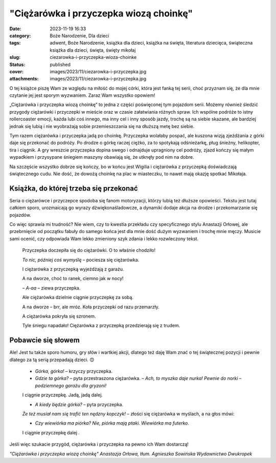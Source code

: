 "Ciężarówka i przyczepka wiozą choinkę"		
##############################################
:date: 2023-11-19 16:33
:category: Boże Narodzenie, Dla dzieci
:tags: adwent, Boże Narodzenie, książka dla dzieci, książka na święta, literatura dziecięca, świąteczna książka dla dzieci, święta, święty mikołaj
:slug: ciezarowka-i-przyczepka-wioza-choinke
:status: published
:cover: images/2023/11/ciezarowka-i-przyczepka.jpg
:attachments: images/2023/11/ciezarowka-i-przyczepka.jpg

O tej książce piszę Wam ze względu na miłość do mojej córki, która jest fanką tej serii, choć przyznam się, że dla mnie czytanie jej jest sporym wyzwaniem. Zaraz Wam wszystko opowiem!

„Ciężarówka i przyczepka wiozą choinkę” to jedna z części poświęconej tym pojazdom serii. Możemy również śledzić przygody ciężarówki i przyczepki w mieście oraz w czasie załatwiania różnych spraw. Ich wspólne podróże to istny rollercoaster emocji, każda lubi coś innego, ma inny cel i inny sposób jazdy, trochę są na siebie skazane, ale bardziej jednak się lubią i nie wyobrażają sobie przemieszczania się na dłuższą metę bez siebie.

Tym razem ciężarówka i przyczepka jadą po choinkę. Przyczepka wolałaby pospać, ale kuszona wizją zjeżdżania z górki daje się przekonać do podróży. Po drodze o górkę raczej ciężko, za to spotykają odśnieżarkę, pług śnieżny, helikopter, tira i ciągnik. A gry wreszcie przyczepka dopina swego i odnajduje upragniony cel podróży, zjazd kończy się małym wypadkiem i przysypane śniegiem maszyny obawiają się, że utknęły pod nim na dobre.

Na szczęście wszystko dobrze się kończy, bo w końcu jest Wigilia i ciężarówka z przyczepką doświadczają świątecznego cudu. Nie dość, że dowożą choinkę na plac w miasteczku, to nawet mają okazję spotkać Mikołaja.

Książka, do której trzeba się przekonać
^^^^^^^^^^^^^^^^^^^^^^^^^^^^^^^^^^^^^^^

Seria o ciężarówce i przyczepce spodoba się fanom motoryzacji, którzy lubią też dłuższe opowieści. Tekstu jest tutaj całkiem sporo, urozmaicają go wyrazy dźwiękonaśladowcze, a dynamiki dodaje akcja na drodze i przekomarzanie się pojazdów.

Co więc sprawia mi trudność? Nie wiem, czy to kwestia przekładu czy specyficznego stylu Anastazji Orłowej, ale przebrnięcie od początku fabuły do samego końca jest dla mnie dość dużym wyzwaniem i trochę mnie męczy. Musicie sami ocenić, czy odpowiada Wam lekko zmieniony szyk zdania i lekko rozwleczony tekst.

   Przyczepka doczepiła się do ciężarówki. O to właśnie chodziło!

   *To nic, później coś wymyślę –* pociesza się ciężarówka.

   I ciężarówka z przyczepką wyjeżdżają z garażu.

   A na dworze, choć to ranek, ciemno jak w nocy!

   – *A-aa ­­*– ziewa przyczepka.

   Ale ciężarówka dzielnie ciągnie przyczepkę za sobą.

   A na dworze – brr, ale mróz. Koła przyczepki od razu przemarzły.

   A ciężarówka pokryła się szronem.

   Tyle śniegu napadało! Ciężarówka z przyczepką przedzierają się z trudem.

Pobawcie się słowem
^^^^^^^^^^^^^^^^^^^

Ale! Jest tu także sporo humoru, gry słów i wartkiej akcji, dlatego też daję Wam znać o tej świątecznej pozycji i pewnie dlatego za tą serią przepadają dzieci. 😊

   - *Górka, górka!­* – krzyczy przyczepka.

   - *Gdzie ta górka?­* – pyta przestraszona ciężarówka. – *Ach, to myszka daje nurka! Pewnie do norki – podziemnego garażu dla gryzoni!*

   I ciągnie przyczepkę. Jadą, jadą dalej.

   - *A kiedy będzie górka?* – pyta przyczepka.

   *Że też musiał nam się trafić ten nędzny kopczyk!­* – złości się ciężarówka w myślach, a na głos mówi:

   - *Czy wiewiórka ma piórka? Nie, piórka mają ptaki. Wiewiórka ma futerko.*

   I ciągnie przyczepkę dalej *.*

Jeśli więc szukacie przygód, ciężarówka i przyczepka na pewno ich Wam dostarczą!

*"Ciężarówka i przyczepka wiozą choinkę" Anastazja Orłowa, tłum. Agnieszka Sowińska Wydawnictwo Dwukropek*
